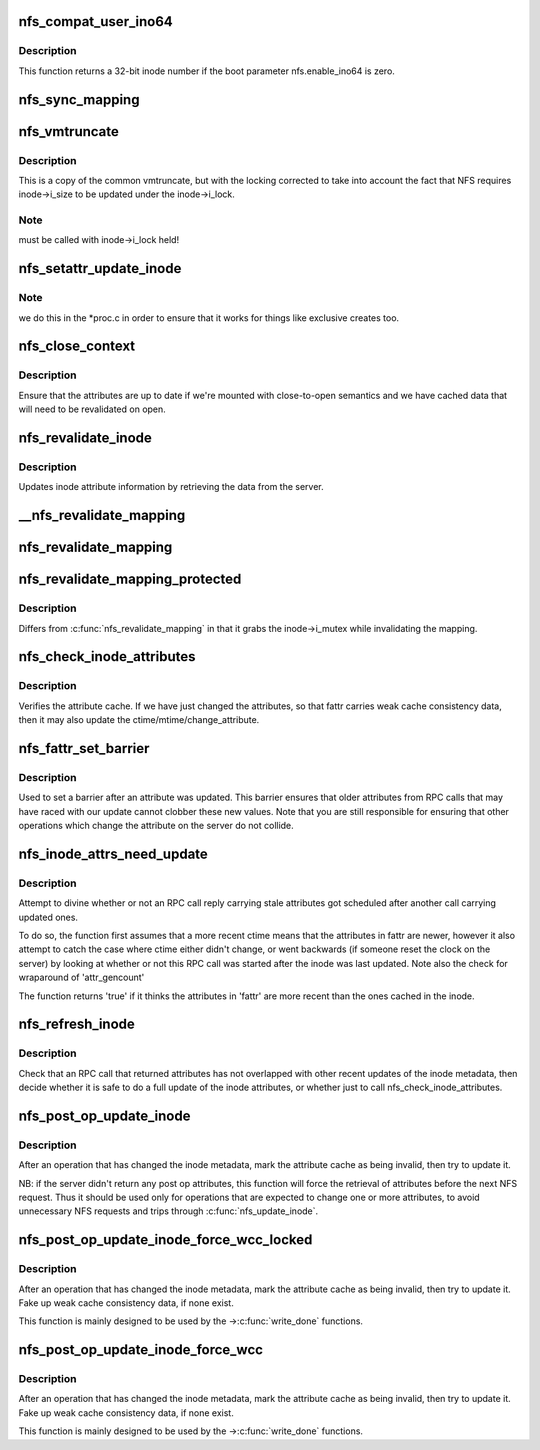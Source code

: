 .. -*- coding: utf-8; mode: rst -*-
.. src-file: fs/nfs/inode.c

.. _`nfs_compat_user_ino64`:

nfs_compat_user_ino64
=====================

.. c:function:: u64 nfs_compat_user_ino64(u64 fileid)

    returns the user-visible inode number

    :param u64 fileid:
        64-bit fileid

.. _`nfs_compat_user_ino64.description`:

Description
-----------

This function returns a 32-bit inode number if the boot parameter
nfs.enable_ino64 is zero.

.. _`nfs_sync_mapping`:

nfs_sync_mapping
================

.. c:function:: int nfs_sync_mapping(struct address_space *mapping)

    helper to flush all mmapped dirty data to disk

    :param struct address_space \*mapping:
        *undescribed*

.. _`nfs_vmtruncate`:

nfs_vmtruncate
==============

.. c:function:: int nfs_vmtruncate(struct inode *inode, loff_t offset)

    unmap mappings "freed" by \ :c:func:`truncate`\  syscall

    :param struct inode \*inode:
        inode of the file used

    :param loff_t offset:
        file offset to start truncating

.. _`nfs_vmtruncate.description`:

Description
-----------

This is a copy of the common vmtruncate, but with the locking
corrected to take into account the fact that NFS requires
inode->i_size to be updated under the inode->i_lock.

.. _`nfs_vmtruncate.note`:

Note
----

must be called with inode->i_lock held!

.. _`nfs_setattr_update_inode`:

nfs_setattr_update_inode
========================

.. c:function:: void nfs_setattr_update_inode(struct inode *inode, struct iattr *attr, struct nfs_fattr *fattr)

    Update inode metadata after a setattr call.

    :param struct inode \*inode:
        pointer to struct inode

    :param struct iattr \*attr:
        pointer to struct iattr

    :param struct nfs_fattr \*fattr:
        *undescribed*

.. _`nfs_setattr_update_inode.note`:

Note
----

we do this in the \*proc.c in order to ensure that
it works for things like exclusive creates too.

.. _`nfs_close_context`:

nfs_close_context
=================

.. c:function:: void nfs_close_context(struct nfs_open_context *ctx, int is_sync)

    Common \ :c:func:`close_context`\  routine NFSv2/v3

    :param struct nfs_open_context \*ctx:
        pointer to context

    :param int is_sync:
        is this a synchronous close

.. _`nfs_close_context.description`:

Description
-----------

Ensure that the attributes are up to date if we're mounted
with close-to-open semantics and we have cached data that will
need to be revalidated on open.

.. _`nfs_revalidate_inode`:

nfs_revalidate_inode
====================

.. c:function:: int nfs_revalidate_inode(struct nfs_server *server, struct inode *inode)

    Revalidate the inode attributes \ ``server``\  - pointer to nfs_server struct \ ``inode``\  - pointer to inode struct

    :param struct nfs_server \*server:
        *undescribed*

    :param struct inode \*inode:
        *undescribed*

.. _`nfs_revalidate_inode.description`:

Description
-----------

Updates inode attribute information by retrieving the data from the server.

.. _`__nfs_revalidate_mapping`:

__nfs_revalidate_mapping
========================

.. c:function:: int __nfs_revalidate_mapping(struct inode *inode, struct address_space *mapping, bool may_lock)

    Revalidate the pagecache \ ``inode``\  - pointer to host inode \ ``mapping``\  - pointer to mapping \ ``may_lock``\  - take inode->i_mutex?

    :param struct inode \*inode:
        *undescribed*

    :param struct address_space \*mapping:
        *undescribed*

    :param bool may_lock:
        *undescribed*

.. _`nfs_revalidate_mapping`:

nfs_revalidate_mapping
======================

.. c:function:: int nfs_revalidate_mapping(struct inode *inode, struct address_space *mapping)

    Revalidate the pagecache \ ``inode``\  - pointer to host inode \ ``mapping``\  - pointer to mapping

    :param struct inode \*inode:
        *undescribed*

    :param struct address_space \*mapping:
        *undescribed*

.. _`nfs_revalidate_mapping_protected`:

nfs_revalidate_mapping_protected
================================

.. c:function:: int nfs_revalidate_mapping_protected(struct inode *inode, struct address_space *mapping)

    Revalidate the pagecache \ ``inode``\  - pointer to host inode \ ``mapping``\  - pointer to mapping

    :param struct inode \*inode:
        *undescribed*

    :param struct address_space \*mapping:
        *undescribed*

.. _`nfs_revalidate_mapping_protected.description`:

Description
-----------

Differs from \ :c:func:`nfs_revalidate_mapping`\  in that it grabs the inode->i_mutex
while invalidating the mapping.

.. _`nfs_check_inode_attributes`:

nfs_check_inode_attributes
==========================

.. c:function:: int nfs_check_inode_attributes(struct inode *inode, struct nfs_fattr *fattr)

    verify consistency of the inode attribute cache \ ``inode``\  - pointer to inode \ ``fattr``\  - updated attributes

    :param struct inode \*inode:
        *undescribed*

    :param struct nfs_fattr \*fattr:
        *undescribed*

.. _`nfs_check_inode_attributes.description`:

Description
-----------

Verifies the attribute cache. If we have just changed the attributes,
so that fattr carries weak cache consistency data, then it may
also update the ctime/mtime/change_attribute.

.. _`nfs_fattr_set_barrier`:

nfs_fattr_set_barrier
=====================

.. c:function:: void nfs_fattr_set_barrier(struct nfs_fattr *fattr)

    :param struct nfs_fattr \*fattr:
        attributes

.. _`nfs_fattr_set_barrier.description`:

Description
-----------

Used to set a barrier after an attribute was updated. This
barrier ensures that older attributes from RPC calls that may
have raced with our update cannot clobber these new values.
Note that you are still responsible for ensuring that other
operations which change the attribute on the server do not
collide.

.. _`nfs_inode_attrs_need_update`:

nfs_inode_attrs_need_update
===========================

.. c:function:: int nfs_inode_attrs_need_update(const struct inode *inode, const struct nfs_fattr *fattr)

    check if the inode attributes need updating \ ``inode``\  - pointer to inode \ ``fattr``\  - attributes

    :param const struct inode \*inode:
        *undescribed*

    :param const struct nfs_fattr \*fattr:
        *undescribed*

.. _`nfs_inode_attrs_need_update.description`:

Description
-----------

Attempt to divine whether or not an RPC call reply carrying stale
attributes got scheduled after another call carrying updated ones.

To do so, the function first assumes that a more recent ctime means
that the attributes in fattr are newer, however it also attempt to
catch the case where ctime either didn't change, or went backwards
(if someone reset the clock on the server) by looking at whether
or not this RPC call was started after the inode was last updated.
Note also the check for wraparound of 'attr_gencount'

The function returns 'true' if it thinks the attributes in 'fattr' are
more recent than the ones cached in the inode.

.. _`nfs_refresh_inode`:

nfs_refresh_inode
=================

.. c:function:: int nfs_refresh_inode(struct inode *inode, struct nfs_fattr *fattr)

    try to update the inode attribute cache \ ``inode``\  - pointer to inode \ ``fattr``\  - updated attributes

    :param struct inode \*inode:
        *undescribed*

    :param struct nfs_fattr \*fattr:
        *undescribed*

.. _`nfs_refresh_inode.description`:

Description
-----------

Check that an RPC call that returned attributes has not overlapped with
other recent updates of the inode metadata, then decide whether it is
safe to do a full update of the inode attributes, or whether just to
call nfs_check_inode_attributes.

.. _`nfs_post_op_update_inode`:

nfs_post_op_update_inode
========================

.. c:function:: int nfs_post_op_update_inode(struct inode *inode, struct nfs_fattr *fattr)

    try to update the inode attribute cache \ ``inode``\  - pointer to inode \ ``fattr``\  - updated attributes

    :param struct inode \*inode:
        *undescribed*

    :param struct nfs_fattr \*fattr:
        *undescribed*

.. _`nfs_post_op_update_inode.description`:

Description
-----------

After an operation that has changed the inode metadata, mark the
attribute cache as being invalid, then try to update it.

NB: if the server didn't return any post op attributes, this
function will force the retrieval of attributes before the next
NFS request.  Thus it should be used only for operations that
are expected to change one or more attributes, to avoid
unnecessary NFS requests and trips through \ :c:func:`nfs_update_inode`\ .

.. _`nfs_post_op_update_inode_force_wcc_locked`:

nfs_post_op_update_inode_force_wcc_locked
=========================================

.. c:function:: int nfs_post_op_update_inode_force_wcc_locked(struct inode *inode, struct nfs_fattr *fattr)

    update the inode attribute cache \ ``inode``\  - pointer to inode \ ``fattr``\  - updated attributes

    :param struct inode \*inode:
        *undescribed*

    :param struct nfs_fattr \*fattr:
        *undescribed*

.. _`nfs_post_op_update_inode_force_wcc_locked.description`:

Description
-----------

After an operation that has changed the inode metadata, mark the
attribute cache as being invalid, then try to update it. Fake up
weak cache consistency data, if none exist.

This function is mainly designed to be used by the ->\ :c:func:`write_done`\  functions.

.. _`nfs_post_op_update_inode_force_wcc`:

nfs_post_op_update_inode_force_wcc
==================================

.. c:function:: int nfs_post_op_update_inode_force_wcc(struct inode *inode, struct nfs_fattr *fattr)

    try to update the inode attribute cache \ ``inode``\  - pointer to inode \ ``fattr``\  - updated attributes

    :param struct inode \*inode:
        *undescribed*

    :param struct nfs_fattr \*fattr:
        *undescribed*

.. _`nfs_post_op_update_inode_force_wcc.description`:

Description
-----------

After an operation that has changed the inode metadata, mark the
attribute cache as being invalid, then try to update it. Fake up
weak cache consistency data, if none exist.

This function is mainly designed to be used by the ->\ :c:func:`write_done`\  functions.

.. This file was automatic generated / don't edit.

